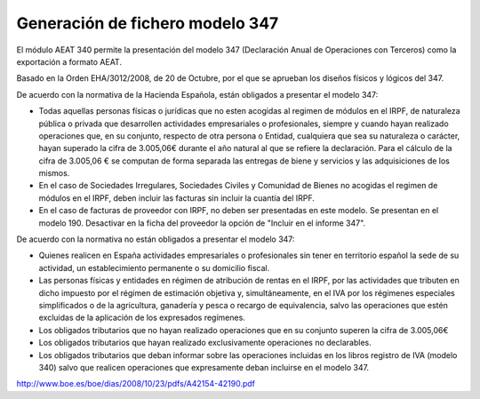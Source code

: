 ================================
Generación de fichero modelo 347
================================

El módulo AEAT 340 permite la presentación del modelo 347 (Declaración Anual
de Operaciones con Terceros) como la exportación a formato AEAT.

Basado en la Orden EHA/3012/2008, de 20 de Octubre, por el que se aprueban los diseños físicos y lógicos del 347.

De acuerdo con la normativa de la Hacienda Española, están obligados a presentar el modelo 347:

* Todas aquellas personas físicas o jurídicas que no esten acogidas al regimen
  de módulos en el IRPF, de naturaleza pública o privada que desarrollen
  actividades empresariales o profesionales, siempre y cuando hayan
  realizado operaciones que, en su conjunto, respecto de otra persona
  o Entidad, cualquiera que sea su naturaleza o carácter, hayan superado
  la cifra de 3.005,06€ durante el año natural al que se refiere la
  declaración. Para el cálculo de la cifra de 3.005,06 € se computan de
  forma separada las entregas de biene y servicios y las adquisiciones
  de los mismos.
* En el caso de Sociedades Irregulares, Sociedades Civiles y Comunidad de Bienes
  no acogidas el regimen de módulos en el IRPF, deben incluir las facturas sin
  incluir la cuantía del IRPF.
* En el caso de facturas de proveedor con IRPF, no deben ser presentadas en este
  modelo. Se presentan en el modelo 190. Desactivar en la ficha del proveedor
  la opción de "Incluir en el informe 347".

De acuerdo con la normativa no están obligados a presentar el modelo 347:

* Quienes realicen en España actividades empresariales o profesionales sin
  tener en territorio español la sede de su actividad, un establecimiento
  permanente o su domicilio fiscal.
* Las personas físicas y entidades en régimen de atribución de rentas en
  el IRPF, por las actividades que tributen en dicho impuesto por el
  régimen de estimación objetiva y, simultáneamente, en el IVA por los
  régimenes especiales simplificados o de la agricultura, ganadería
  y pesca o recargo de equivalencia, salvo las operaciones que estén
  excluidas de la aplicación de los expresados regímenes.
* Los obligados tributarios que no hayan realizado operaciones que en su
  conjunto superen la cifra de 3.005,06€
* Los obligados tributarios que hayan realizado exclusivamente operaciones
  no declarables.
* Los obligados tributarios que deban informar sobre las operaciones
  incluidas en los libros registro de IVA (modelo 340) salvo que realicen
  operaciones que expresamente deban incluirse en el modelo 347.

http://www.boe.es/boe/dias/2008/10/23/pdfs/A42154-42190.pdf
